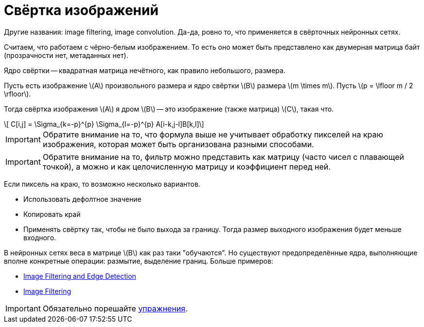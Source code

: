 :stem: latexmath

= Свёртка изображений

Другие названия: image filtering, image convolution. Да-да, ровно то, что применяется в свёрточных нейронных сетях.

Считаем, что работаем с чёрно-белым изображением.
То есть оно может быть представлено как двумерная матрица байт (прозрачности нет, метаданных нет).

Ядро свёртки -- квадратная матрица нечётного, как правило небольшого, размера.


Пусть есть изображение stem:[A] произвольного размера и ядро свёртки stem:[B] размера stem:[m \times m].
Пусть stem:[p = \lfloor m / 2 \rfloor].

Тогда свёртка изображения stem:[A] я дром stem:[B] -- это изображение (также матрица) stem:[C], такая что.

[stem]
++++
    C[i,j] = \Sigma_{k=-p}^{p} \Sigma_{l=-p}^{p} A[i-k,j-l]B[k,l]
++++

IMPORTANT: Обратите внимание на то, что формула выше не учитывает обработку пикселей на краю изображения, которая может быть организована разными способами.

IMPORTANT: Обратите внимание на то, фильтр можно представить как матрицу (часто чисел с плавающей точкой), а можно и как целочисленную матрицу и коэффициент перед ней.

Если пиксель на краю, то возможно несколько вариантов.

 * Использовать дефолтное значение
 * Копировать край
 * Применять свёртку так, чтобы не было выхода за границу. Тогда размер выходного изображения будет меньше входного.

В нейронных сетях веса в матрице stem:[B] как раз таки "обучаются".
Но существуют предопределённые ядра, выполняющие вполне конкретные операции: размытие, выделение границ.
Больше примеров:

 * https://sbme-tutorials.github.io/2018/cv/notes/4_week4.html[Image Filtering and Edge Detection]
 * https://lodev.org/cgtutor/filtering.html[Image Filtering]


IMPORTANT: Обязательно порешайте xref:exercises.adoc[упражнения].
